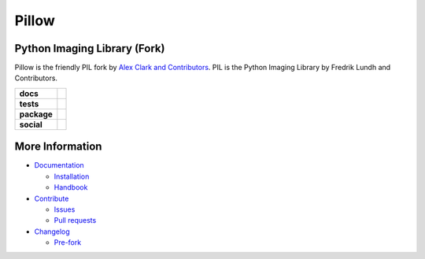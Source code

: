 Pillow
======

Python Imaging Library (Fork)
-----------------------------

Pillow is the friendly PIL fork by `Alex Clark and Contributors <https://github.com/python-pillow/Pillow/graphs/contributors>`_. PIL is the Python Imaging Library by Fredrik Lundh and Contributors.

.. start-badges

.. list-table::
    :stub-columns: 1

    * - docs
      - |docs|
    * - tests
      - | |linux| |macos| |windows| |coverage|
    * - package
      - |zenodo| |version|
    * - social
      - |gitter| |twitter|

.. |docs| image:: https://readthedocs.org/projects/pillow/badge/?version=latest
    :target: https://pillow.readthedocs.io/?badge=latest
   :alt: Documentation Status

.. |linux| image:: https://img.shields.io/travis/python-pillow/Pillow/master.svg?label=Linux%20build
    :target: https://travis-ci.org/python-pillow/Pillow
   :alt: Travis CI build status (Linux)

.. |macos| image:: https://img.shields.io/travis/python-pillow/pillow-wheels/latest.svg?label=macOS%20build
    :target: https://travis-ci.org/python-pillow/pillow-wheels
   :alt: Travis CI build status (macOS)

.. |windows| image:: https://img.shields.io/appveyor/ci/python-pillow/Pillow/master.svg?label=Windows%20build
    :target: https://ci.appveyor.com/project/python-pillow/Pillow
   :alt: AppVeyor CI build status (Windows)

.. |coverage| image:: https://coveralls.io/repos/python-pillow/Pillow/badge.svg?branch=master&service=github
    :target: https://coveralls.io/github/python-pillow/Pillow?branch=master
   :alt: Code coverage

.. |zenodo| image:: https://zenodo.org/badge/17549/python-pillow/Pillow.svg
    :target: https://zenodo.org/badge/latestdoi/17549/python-pillow/Pillow

.. |version| image:: https://img.shields.io/pypi/v/pillow.svg
    :target: https://pypi.python.org/pypi/Pillow/
   :alt: Latest PyPI version

.. |gitter| image:: https://badges.gitter.im/python-pillow/Pillow.svg
    :target: https://gitter.im/python-pillow/Pillow?utm_source=badge&utm_medium=badge&utm_campaign=pr-badge&utm_content=badge
   :alt: Join the chat at https://gitter.im/python-pillow/Pillow

.. |twitter| image:: https://img.shields.io/badge/tweet-on%20Twitter-00aced.svg
    :target: https://twitter.com/PythonPillow
   :alt: Follow on https://twitter.com/PythonPillow

.. end-badges



More Information
----------------

- `Documentation <https://pillow.readthedocs.io/>`_

  - `Installation <https://pillow.readthedocs.io/en/latest/installation.html>`_
  - `Handbook <https://pillow.readthedocs.io/en/latest/handbook/index.html>`_

- `Contribute <https://github.com/python-pillow/Pillow/blob/master/.github/CONTRIBUTING.md>`_

  - `Issues <https://github.com/python-pillow/Pillow/issues>`_
  - `Pull requests <https://github.com/python-pillow/Pillow/pulls>`_

- `Changelog <https://github.com/python-pillow/Pillow/blob/master/CHANGES.rst>`_

  - `Pre-fork <https://github.com/python-pillow/Pillow/blob/master/CHANGES.rst#pre-fork>`_


